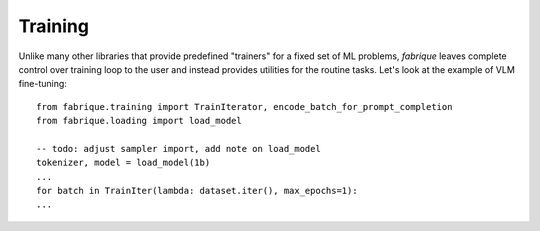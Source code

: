 Training
========

Unlike many other libraries that provide predefined "trainers" for a fixed
set of ML problems, *fabrique* leaves complete control over training loop
to the user and instead provides utilities for the routine tasks.
Let's look at the example of VLM fine-tuning::

    from fabrique.training import TrainIterator, encode_batch_for_prompt_completion
    from fabrique.loading import load_model

    -- todo: adjust sampler import, add note on load_model
    tokenizer, model = load_model(1b)
    ...
    for batch in TrainIter(lambda: dataset.iter(), max_epochs=1):
    ...